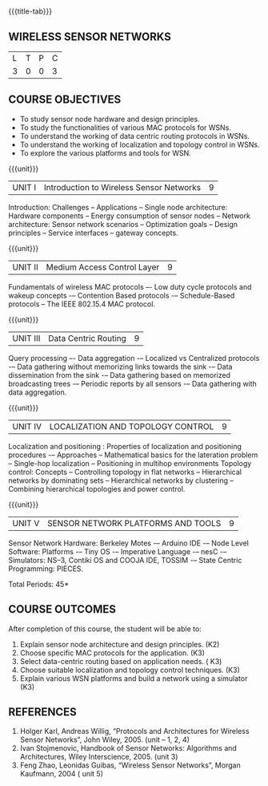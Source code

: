 * 
:properties:
:author: Dr. V. S. Felix Enigo
:date: 12-05-2022
:end:

#+startup: showall
{{{title-tab}}}
** WIRELESS SENSOR NETWORKS    

| L | T | P | C |
| 3 | 0 | 0 | 3 |

** COURSE OBJECTIVES
- To study sensor node hardware and design principles.
- To study the functionalities of various MAC protocols for WSNs.
- To understand the working of data centric routing protocols in WSNs. 
- To understand the working of localization and topology control in WSNs. 
- To explore the various platforms and tools for WSN.

{{{unit}}}
|UNIT I | Introduction to Wireless Sensor Networks  | 9 |
Introduction: Challenges – Applications – Single node architecture: Hardware components – Energy consumption of sensor nodes – Network architecture: Sensor network scenarios – Optimization goals – Design principles – Service interfaces – gateway concepts.

{{{unit}}}
|UNIT II | Medium Access Control Layer  | 9 |
Fundamentals of  wireless MAC protocols –- Low duty cycle protocols and wakeup concepts -– Contention Based protocols -– Schedule-Based protocols -- The IEEE 802.15.4 MAC protocol.

{{{unit}}}
| UNIT III | Data Centric Routing | 9 |
Query processing –- Data aggregation -– Localized vs Centralized protocols -– Data gathering without memorizing links towards the sink -– Data dissemination from the sink -– Data gathering based on memorized broadcasting trees -– Periodic reports by all sensors -– Data gathering with data aggregation.

{{{unit}}}
| UNIT IV | LOCALIZATION AND TOPOLOGY CONTROL | 9 |
Localization and positioning : Properties of localization and positioning procedures -– Approaches -- Mathematical basics for the lateration problem -- Single-hop localization -- Positioning in multihop environments
Topology control: Concepts -- Controlling topology in flat networks -- Hierarchical networks by dominating sets -- Hierarchical networks by clustering -- Combining hierarchical topologies and power control.


{{{unit}}}
|UNIT V | SENSOR NETWORK PLATFORMS AND TOOLS | 9 |
Sensor Network Hardware:  Berkeley Motes -– Arduino IDE -– Node Level Software: Platforms -– Tiny OS -– Imperative Language -– nesC -– Simulators: NS–3, Contiki OS and COOJA IDE, TOSSIM -– State Centric Programming: PIECES. 


\hfill *Total Periods: 45*

** COURSE OUTCOMES
After completion of this course, the student will be able to:
1. Explain sensor node architecture and design principles. (K2)
2. Choose specific MAC protocols for the application. (K3)
3. Select data-centric routing based on application needs. ( K3)
4. Choose suitable localization and topology control techniques. (K3)
5. Explain various WSN platforms and build a network using a simulator (K3)

** REFERENCES
1. Holger Karl, Andreas Willig, “Protocols and Architectures for Wireless Sensor Networks”, John Wiley, 2005.  (unit – 1, 2, 4)
2. Ivan Stojmenovic, Handbook of Sensor Networks: Algorithms and Architectures,  Wiley Interscience, 2005. (unit 3)
3. Feng Zhao, Leonidas Guibas, “Wireless Sensor Networks”, Morgan Kaufmann, 2004  ( unit 5)


